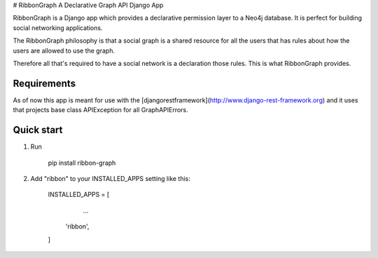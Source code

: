# RibbonGraph
A Declarative Graph API Django App

RibbonGraph is a Django app which provides a declarative permission layer to a
Neo4j database. It is perfect for building social networking applications.

The RibbonGraph philosophy is that a social graph is a shared resource for all
the users that has rules about how the users are allowed to use the graph.

Therefore all that's required to have a social network is a declaration those
rules. This is what RibbonGraph provides.

Requirements
------------
As of now this app is meant for use with the [djangorestframework](http://www.django-rest-framework.org) and it uses that projects base class APIException for all GraphAPIErrors.

Quick start
-----------

1. Run

        pip install ribbon-graph
2. Add "ribbon" to your INSTALLED_APPS setting like this:

        INSTALLED_APPS = [
            ...
           'ribbon',
        ]


